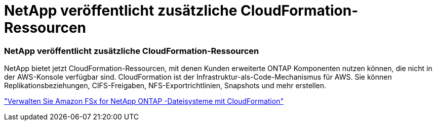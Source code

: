 = NetApp veröffentlicht zusätzliche CloudFormation-Ressourcen
:allow-uri-read: 




=== NetApp veröffentlicht zusätzliche CloudFormation-Ressourcen

NetApp bietet jetzt CloudFormation-Ressourcen, mit denen Kunden erweiterte ONTAP Komponenten nutzen können, die nicht in der AWS-Konsole verfügbar sind.  CloudFormation ist der Infrastruktur-als-Code-Mechanismus für AWS.  Sie können Replikationsbeziehungen, CIFS-Freigaben, NFS-Exportrichtlinien, Snapshots und mehr erstellen.

link:https://docs.netapp.com/us-en/bluexp-fsx-ontap/use/task-manage-working-environment.html["Verwalten Sie Amazon FSx for NetApp ONTAP -Dateisysteme mit CloudFormation"]

